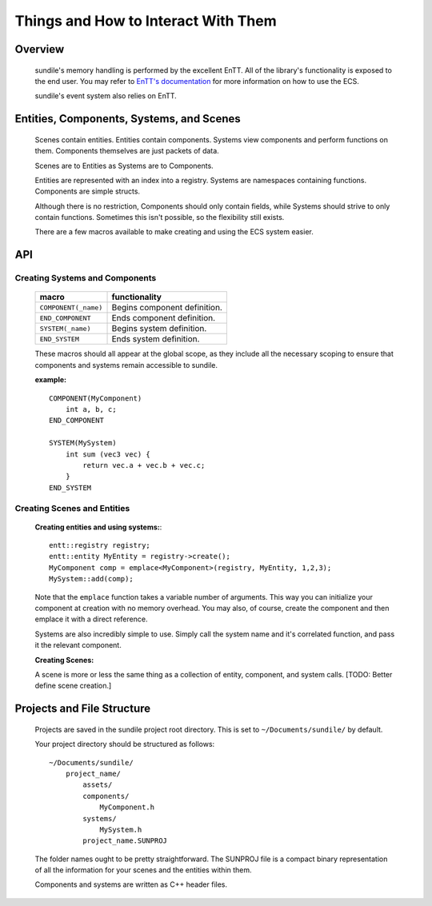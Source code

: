 Things and How to Interact With Them
====================================

Overview
^^^^^^^^

    sundile's memory handling is performed by the excellent
    EnTT. All of the library's functionality is exposed
    to the end user. You may refer to `EnTT's documentation <https://entt.docsforge.com/>`_
    for more information on how to use the ECS.

    sundile's event system also relies on EnTT.

Entities, Components, Systems, and Scenes
^^^^^^^^^^^^^^^^^^^^^^^^^^^^^^^^^^^^^^^^^

    Scenes contain entities.
    Entities contain components.
    Systems view components and perform functions on them.
    Components themselves are just packets of data.

    Scenes are to Entities as Systems are to Components.

    Entities are represented with an index into a registry.
    Systems are namespaces containing functions.
    Components are simple structs.

    Although there is no restriction, Components should
    only contain fields, while Systems should strive
    to only contain functions. Sometimes this isn't
    possible, so the flexibility still exists.

    There are a few macros available to make creating
    and using the ECS system easier.

API
^^^

Creating Systems and Components
"""""""""""""""""""""""""""""""

    ==================== ===========================
    macro                functionality
    ==================== ===========================
    ``COMPONENT(_name)`` Begins component definition.
    ``END_COMPONENT``    Ends component definition.
    ``SYSTEM(_name)``    Begins system definition.
    ``END_SYSTEM``       Ends system definition.
    ==================== ===========================

    These macros should all appear at the global scope,
    as they include all the necessary scoping to ensure
    that components and systems remain accessible to
    sundile.

    **example:** ::

        COMPONENT(MyComponent)
            int a, b, c;
        END_COMPONENT

        SYSTEM(MySystem)
            int sum (vec3 vec) {
                return vec.a + vec.b + vec.c;
            }
        END_SYSTEM


Creating Scenes and Entities
""""""""""""""""""""""""""""
    **Creating entities and using systems:**::

        entt::registry registry;
        entt::entity MyEntity = registry->create();
        MyComponent comp = emplace<MyComponent>(registry, MyEntity, 1,2,3);
        MySystem::add(comp);
    
    Note that the ``emplace`` function takes a variable
    number of arguments. This way you can initialize
    your component at creation with no memory overhead.
    You may also, of course, create the component and
    then emplace it with a direct reference.

    Systems are also incredibly simple to use. Simply
    call the system name and it's correlated function,
    and pass it the relevant component.

    **Creating Scenes:**

    A scene is more or less the same thing as a collection
    of entity, component, and system calls.
    [TODO: Better define scene creation.]


Projects and File Structure
^^^^^^^^^^^^^^^^^^^^^^^^^^^

    Projects are saved in the sundile project root directory.
    This is set to ``~/Documents/sundile/`` by default.

    Your project directory should be structured as follows: ::

        ~/Documents/sundile/
            project_name/
                assets/
                components/
                    MyComponent.h
                systems/
                    MySystem.h
                project_name.SUNPROJ

    The folder names ought to be pretty straightforward.
    The SUNPROJ file is a compact binary representation
    of all the information for your scenes and the
    entities within them.

    Components and systems are written as C++ header files.
    